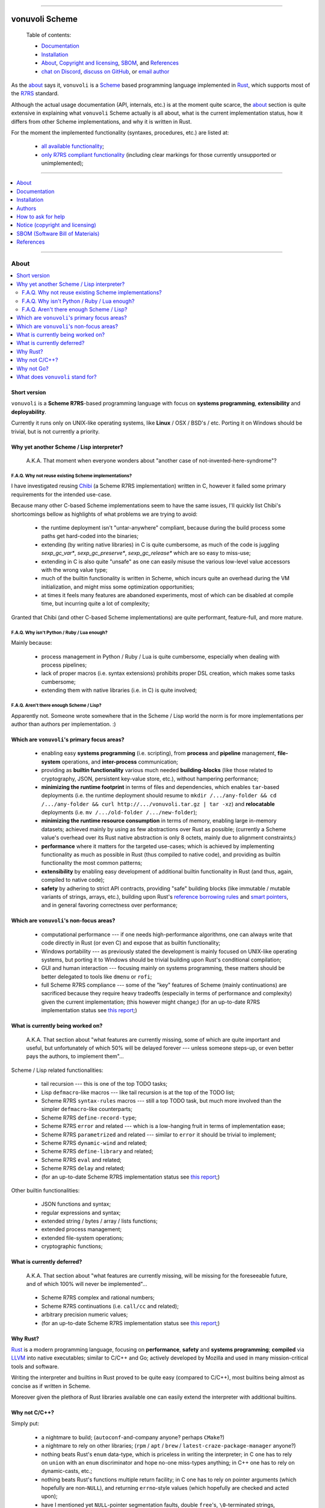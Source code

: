 

.. image:: ./documentation/assets/github-banner.png


----




###############
vonuvoli Scheme
###############




.. highlights::

    Table of contents:

    * `Documentation <#documentation>`__
    * `Installation <#installation>`__
    * `About <#about>`__, `Copyright and licensing <#notice-copyright-and-licensing>`__, `SBOM <#sbom-software-bill-of-materials>`__, and `References <#references>`__
    * `chat on Discord <https://discord.gg/WuCr5rzfq2>`__, `discuss on GitHub <https://github.com/volution/vonuvoli-scheme/discussions/categories/discussions>`__, or `email author <mailto:ciprian.craciun@gmail.com>`__




As the `about <About_>`_ says it, ``vonuvoli`` is a Scheme_ based programming language implemented in Rust_, which supports most of the R7RS_ standard.

Although the actual usage documentation (API, internals, etc.) is at the moment quite scarce, the `about <About_>`_ section is quite extensive in explaining what ``vonuvoli`` Scheme actually is all about, what is the current implementation status, how it differs from other Scheme implementations, and why it is written in Rust.

For the moment the implemented functionality (syntaxes, procedures, etc.) are listed at:

  * `all available functionality <./documentation/reports/libraries--symbols.md>`_;
  * `only R7RS compliant functionality <./documentation/reports/r7rs--coverage.md>`_  (including clear markings for those currently unsupported or unimplemented);


----


.. contents::
    :depth: 1
    :backlinks: top
    :local:


----








About
=====


.. contents::
    :depth: 2
    :backlinks: top
    :local:




Short version
-------------

``vonuvoli`` is a **Scheme R7RS**-based programming language with focus on **systems programming**, **extensibility** and **deployability**.

Currently it runs only on UNIX-like operating systems, like **Linux** / OSX / BSD's / etc.  Porting it on Windows should be trivial, but is not currently a priority.




Why yet another Scheme / Lisp interpreter?
------------------------------------------

.. epigraph::  A.K.A.  That moment when everyone wonders about "another case of not-invented-here-syndrome"?


F.A.Q.  Why not reuse existing Scheme implementations?
......................................................

I have investigated reusing Chibi_ (a Scheme R7RS implementation) written in C, however it failed some primary requirements for the intended use-case.

Because many other C-based Scheme implementations seem to have the same issues, I'll quickly list Chibi's shortcomings bellow as highlights of what problems we are trying to avoid:

  * the runtime deployment isn't "untar-anywhere" compliant, because during the build process some paths get hard-coded into the binaries;
  * extending (by writing native libraries) in C is quite cumbersome, as much of the code is juggling `sexp_gc_var*`, `sexp_gc_preserve*`, `sexp_gc_release*` which are so easy to miss-use;
  * extending in C is also quite "unsafe" as one can easily misuse the various low-level value accessors with the wrong value type;
  * much of the builtin functionality is written in Scheme, which incurs quite an overhead during the VM initialization, and might miss some optimization opportunities;
  * at times it feels many features are abandoned experiments, most of which can be disabled at compile time, but incurring quite a lot of complexity;

Granted that Chibi (and other C-based Scheme implementations) are quite performant, feature-full, and more mature.


F.A.Q.  Why isn't Python / Ruby / Lua enough?
.............................................

Mainly because:

  * process management in Python / Ruby / Lua is quite cumbersome, especially when dealing with process pipelines;
  * lack of proper macros (i.e. syntax extensions) prohibits proper DSL creation, which makes some tasks cumbersome;
  * extending them with native libraries (i.e. in C) is quite involved;


F.A.Q.  Aren't there enough Scheme / Lisp?
..........................................

Apparently not.  Someone wrote somewhere that in the Scheme / Lisp world the norm is for more implementations per author than authors per implementation.  :)




Which are ``vonuvoli``'s primary focus areas?
---------------------------------------------

..

  * enabling easy **systems programming** (i.e. scripting), from **process** and **pipeline** management, **file-system** operations, and **inter-process** communication;
  * providing as **builtin functionality** various much needed **building-blocks** (like those related to cryptography, JSON, persistent key-value store, etc.), without hampering performance;
  * **minimizing the runtime footprint** in terms of files and dependencies, which enables ``tar``-based deployments (i.e. the runtime deployment should resume to ``mkdir /.../any-folder && cd /.../any-folder && curl http://.../vonuvoli.tar.gz | tar -xz``) and **relocatable** deployments (i.e. ``mv /.../old-folder /.../new-folder``);
  * **minimizing the runtime resource consumption** in terms of memory, enabling large in-memory datasets;  achieved mainly by using as few abstractions over Rust as possible;  (currently a Scheme value's overhead over its Rust native abstraction is only 8 octets, mainly due to alignment constraints;)
  * **performance** where it matters for the targeted use-cases;  which is achieved by implementing functionality as much as possible in Rust (thus compiled to native code), and providing as builtin functionality the most common patterns;
  * **extensibility** by enabling easy development of additional builtin functionality in Rust (and thus, again, compiled to native code);
  * **safety** by adhering to strict API contracts, providing "safe" building blocks (like immutable / mutable variants of strings, arrays, etc.), building upon Rust's `reference borrowing rules <RustBorrow_>`_ and `smart pointers <RustPointers_>`_, and in general favoring correctness over performance;




Which are ``vonuvoli``'s non-focus areas?
-----------------------------------------

..

  * computational performance --- if one needs high-performance algorithms, one can always write that code directly in Rust (or even C) and expose that as builtin functionality;
  * Windows portability --- as previously stated the development is mainly focused on UNIX-like operating systems, but porting it to Windows should be trivial building upon Rust's conditional compilation;
  * GUI and human interaction --- focusing mainly on systems programming, these matters should be better delegated to tools like ``dmenu`` or ``rofi``;
  * full Scheme R7RS compliance --- some of the "key" features of Scheme (mainly continuations) are sacrificed because they require heavy tradeoffs (especially in terms of performance and complexity) given the current implementation;  (this however might change;)  (for an up-to-date R7RS implementation status see `this report <./documentation/reports/r7rs--coverage.md>`_;)




What is currently being worked on?
----------------------------------

.. epigraph::  A.K.A.  That section about "what features are currently missing, some of which are quite important and useful, but unfortunately of which 50% will be delayed forever --- unless someone steps-up, or even better pays the authors, to implement them"...

Scheme / Lisp related functionalities:

  * tail recursion --- this is one of the top TODO tasks;
  * Lisp ``defmacro``-like macros --- like tail recursion is at the top of the TODO list;
  * Scheme R7RS ``syntax-rules`` macros --- still a top TODO task, but much more involved than the simpler ``defmacro``-like counterparts;
  * Scheme R7RS ``define-record-type``;
  * Scheme R7RS ``error`` and related --- which is a low-hanging fruit in terms of implementation ease;
  * Scheme R7RS ``parametrized`` and related --- similar to ``error`` it should be trivial to implement;
  * Scheme R7RS ``dynamic-wind`` and related;
  * Scheme R7RS ``define-library`` and related;
  * Scheme R7RS ``eval`` and related;
  * Scheme R7RS ``delay`` and related;
  * (for an up-to-date Scheme R7RS implementation status see `this report <./documentation/reports/r7rs--coverage.md>`_;)

Other builtin functionalities:

  * JSON functions and syntax;
  * regular expressions and syntax;
  * extended string / bytes / array / lists functions;
  * extended process management;
  * extended file-system operations;
  * cryptographic functions;




What is currently deferred?
---------------------------

.. epigraph::  A.K.A.  That section about "what features are currently missing, will be missing for the foreseeable future, and of which 100% will never be implemented"...

..

  * Scheme R7RS complex and rational numbers;
  * Scheme R7RS continuations (i.e. ``call/cc`` and related);
  * arbitrary precision numeric values;
  * (for an up-to-date Scheme R7RS implementation status see `this report <./documentation/reports/r7rs--coverage.md>`_;)




Why Rust?
---------

Rust_ is a modern programming language, focusing on **performance**, **safety** and **systems programming**;  **compiled** via LLVM_ into native executables;  similar to C/C++ and Go;  actively developed by Mozilla and used in many mission-critical tools and software.

Writing the interpreter and builtins in Rust proved to be quite easy (compared to C/C++), most builtins being almost as concise as if written in Scheme.

Moreover given the plethora of Rust libraries available one can easily extend the interpreter with additional builtins.




Why not C/C++?
--------------

Simply put:

  * a nightmare to build;  (``autoconf``-and-company anyone?  perhaps ``CMake``?)
  * a nightmare to rely on other libraries;  (``rpm`` / ``apt`` / ``brew`` / ``latest-craze-package-manager`` anyone?)
  * nothing beats Rust's ``enum`` data-type, which is priceless in writing the interpreter;  in C one has to rely on ``union`` with an ``enum`` discriminator and hope no-one miss-types anything;  in C++ one has to rely on dynamic-casts, etc.;
  * nothing beats Rust's functions multiple return facility;  in C one has to rely on pointer arguments (which hopefully are non-``NULL``), and returning ``errno``-style values (which hopefully are checked and acted upon);
  * have I mentioned yet ``NULL``-pointer segmentation faults, double ``free``'s, ``\0``-terminated strings, uninitialized pointers, header files?  have I missed something?




Why not Go?
-----------

No tie-breaking advantage / disadvantage over Rust for this use-case.

Have I mentioned yet Rust's proper generics, proper macro system, ``enum`` data-type, proper dependency management, and native performance?




What does ``vonuvoli`` stand for?
---------------------------------

Nothing.  It's just a made-up word that has the following properties:

  * it's easy to remember, say, and type;
  * searching it on Google yields ``0`` exact matches, and only a ``10`` "similar word" results;








Documentation
=============


.. contents::
    :depth: 2
    :backlinks: top
    :local:




``vonuvoli`` Scheme interpreter
-------------------------------

Unfortunately currently there is no documentation about the interpreter invocation.
Basically the interpreter takes a proper Scheme source file and executes it.

However at the moment it doesn't support any flags, therefore its invocation is quite simple:

  ::

    vonuvoli-scheme-interpreter /.../script.ss

For example, executing all benchmark scripts:

  ::

    find ./examples -type f -name 'benchmark--*.ss' -print -exec ./target/debug/vonuvoli-scheme-interpreter '{}' \;




``vonuvoli`` Scheme compiler
----------------------------

Like with the interpreter, currently there is no documentation about the compiler invocation.
Basically the compiler takes a proper Scheme source file then compiles it and dumps the resulting ``Expression``.

However, just like with the interpreter, the invocation is quite simple:

  ::

    vonuvoli-scheme-compiler /.../script.ss

For example, compiling all benchmark scripts:

  ::

    find ./examples -type f -name 'benchmark--*.ss' -print -exec ./target/debug/vonuvoli-scheme-compiler '{}' \;




``vonuvoli`` Scheme tester and bencher
--------------------------------------

Like with the interpreter, currently there is no documentation about the compiler invocation.
Basically the tester and bencher take a proper Scheme test file and executes it.
(A "test" Scheme file is a simple syntax extension over "plain" Scheme: ``statement => expected-output``.)

However, just like with the interpreter, the invocation is quite simple:

  ::

    vonuvoli-scheme-tester /.../script.sst
    vonuvoli-scheme-bencher /.../script.sst

For example, testing all test-cases:

  ::

    find ./tests/scheme -type f -name '*.sst' -exec ./target/debug/vonuvoli-scheme-tester '{}' \;
    find ./tests/scheme -type f -name '*.sst' -exec ./target/debug/vonuvoli-scheme-bencher '{}' \;




``vonuvoli`` Scheme API
-----------------------

Unfortunately currently there is little (to no) documentation regarding the builtin functionality API.

The implemented functionality (syntaxes, procedures, etc.) are listed at: `all available functionality <./documentation/reports/libraries--symbols.md>`_.

However one can take a look at the `tests/scheme/*.sst <./tests/scheme>`_ files which provide good examples (expected inputs and outputs) for all the builtins.

Moreover one can look at the Scheme R7RS_ standard which is mostly implemented by this interpreter.
For an up-to-date Scheme R7RS implementation status see `this report <./documentation/reports/r7rs--coverage.md>`_.




``vonuvoli`` Rust API
---------------------

Unfortunately currently there is no documentation about the Rust API.

However the code is quite simple, the type and function identifiers are quite self-explanatory, and one can just take a closer look.

Moreover, given that we are using Rust, one can't make any mistake which the compiler won't point out.




Architecture (i.e. how does it work?)
-------------------------------------


The interpreter is composed of multiple sub-systems, each focused on one single concern.


The ``Value`` and related types
...............................

The ``Value`` data-type is the object juggled all over the place.
It is an Rust ``enum`` data-type (i.e. a C-like tagged ``union``) which holds one variant per supported data-type.

Its implementation (and its related types implementations) can be found in the `sources/values_*.rs <./sources>`_ files.


The "builtins" functions
........................

These are plain Rust functions that receive ``Value``'s, check if the input arguments are of the right type, execute their functionality, and return.

Their implementation can be found in the `sources/builtin_*.rs <./sources>`_ files.


The "primitives" exposed to Scheme code
.......................................

These are Rust ``enum``'s that are exposed to the Scheme code as ``Value``'s and which are used to dispatch the matching "builtin" function.

Their implementation can be found in the `sources/primitives_*.rs <./sources>`_ files.


The ``Expression`` and related types
....................................

As opposed to many naive Scheme implementations (i.e. S-expression-based evaluators), and unlike the "stack"-based VM Scheme implementations (i.e. opcode-based evaluators), this implementation uses an AST-like approach, by defining a set of expression objects that can be evaluated.
These expression objects are embodied by the ``Expression`` Rust ``enum`` data-type.

One can easily observe there are quite a few variants, but many of these are just specializations of a more generic form, which help with evaluation performance.

The implementation can be found in the `sources/expressions.rs <./sources/expressions.rs>`_ file.


The compiler (``Value`` -> ``Expression``)
..........................................

The compiler (found in `sources/compiler.rs <./sources/compiler.rs>`_), as its name states, transforms the S-expression ``Value``'s into the most generic ``Expression``'s (i.e. without regard to optimizations).


The optimizer (``Expression`` -> ``Expression``)
................................................

The optimizer (found in `sources/compiler_optimizer.rs <./sources/compiler_optimizer.rs>`_), as its name states, takes a "generic" ``Expression`` and tries to transform it into a much more "specific" (but semantically equivalent) variant.

For example the following are just a few optimization examples:

  * ``(begin (begin (begin (+ 1 2)))`` is transformed to ``3``;
  * ``(if #t (something) (whatever))`` is transformed to ``(something)``;


The evaluator (``Expression`` -> ``Value``)
...........................................

The evaluator (found in `sources/evaluator.rs <./sources/evaluator.rs>`_), as its name states, evaluates an ``Expression`` to obtain a ``Value``.

Its code is quite trivial and does little else than dispatching to the various "builtins".




Adaptability (i.e. can it handle more than Scheme?)
---------------------------------------------------

Like many other Scheme implementations, it could implement (efficiently) almost any non-object-oriented programming language.

Therefore if one dislikes all the parentheses involved in Scheme / Lisp languages, one could easily write an alternative compiler.








Installation
============


.. contents::
    :depth: 2
    :backlinks: top
    :local:




Download binaries
-----------------


.. warning:: No binaries available yet!




Build from sources
------------------


Fetch the project source code
.............................

::

  git clone https://github.com/volution/vonuvoli-scheme.git
  cd ./vonuvoli-scheme


Install Rust and Cargo (nightly version)
........................................

The snippets bellow describe a "manual" ``rustup`` deployment method, one which has zero side-effects on your system.
(The "official" `procedure <rustup-quick_>`_ implies a global per-user ``rustup`` deployment.)

(In the snippets bellow replace ``x86_64-unknown-linux-gnu`` with the variant matching your operating system available `here <rustup-manual_>`_.)

::

  mkdir -- ./.rust ./.rust/rustup ./.rust/cargo
  curl -s -o ./.rust/rustup-init.tmp -- https://static.rust-lang.org/rustup/dist/x86_64-unknown-linux-gnu/rustup-init
  mv -n -T -- ./.rust/rustup-init.tmp ./.rust/rustup-init
  chmod +x -- ./.rust/rustup-init

::

  export -- RUSTUP_HOME="${PWD}/.rust/rustup"
  export -- CARGO_HOME="${PWD}/.rust/cargo"
  export -- PATH="${PWD}/.rust/rustup/toolchains/nightly-x86_64-unknown-linux-gnu/bin:${PWD}/.rust/cargo/bin:${PATH}"

::

  ./.rust/rustup-init -y --no-modify-path
  ./.rust/cargo/bin/rustup install nightly


Build the project in debug mode (optional step)
...............................................

If this step fails please submit an issue on GitHub.

(This step will take quite a while, on my computer around 3 minutes.)

::

  cargo build


Test the project in debug mode (optional step)
..............................................

If this step fails please submit an issue on GitHub.

(If you have not executed the previous step, it will take quite a while, see above.)

::

  env RUST_MIN_STACK=134217728 cargo test


Build the project in release mode
.................................

If this step fails please submit an issue on GitHub.

(This step will take quite a while, on my computer around 9 minutes.)

::

  cargo build --release


Test the project in release mode (optional step)
................................................

You can safely skip this step, especially if you have run the tests in the debug mode.

If this step fails please submit an issue on GitHub.

(If you have not executed the previous step, it will take quite a while, see above.)

::

  env RUST_MIN_STACK=134217728 cargo test --release


Deploy the binaries
...................

The following binary is the only one required to execute Scheme script.

::

  cp ./target/release/vonuvoli-scheme-interpreter /.../vonuvoli-scheme-interpreter

The following binaries are optional to see how Scheme scripts are translated into ``Expression`` objects, and to execute test cases.

::

  cp ./target/release/vonuvoli-scheme-compiler /.../vonuvoli-scheme-compiler
  cp ./target/release/vonuvoli-scheme-tester /.../vonuvoli-scheme-tester
  cp ./target/release/vonuvoli-scheme-bencher /.../vonuvoli-scheme-bencher








Authors
=======


Ciprian Dorin Craciun
  * `ciprian@volution.ro <mailto:ciprian@volution.ro>`_ or `ciprian.craciun@gmail.com <mailto:ciprian.craciun@gmail.com>`_
  * `<https://volution.ro/ciprian>`_
  * `<https://github.com/volution>`_
  * `<https://github.com/cipriancraciun>`_


Please also see the `SBOM (Software Bill of Materials) <./documentation/sbom/sbom.md>`_
for links this project's dependencies and their authors.








How to ask for help
===================

If you have encountered a bug,
just use the `GitHub issues <https://github.com/volution/vonuvoli-scheme/issues>`__.

If you are not sure about something,
want to give feedback,
or request new features,
just use the `GitHub discussions <https://github.com/volution/vonuvoli-scheme/discussions/categories/discussions>`__.

If you want to ask a quick question,
or just have a quick chat,
just head over to the `Discord channel <https://discord.gg/WuCr5rzfq2>`__.








Notice (copyright and licensing)
================================




Notice -- short version
-----------------------

The code is licensed under LGPL 3 or later.

Thus you can use this code without releasing your own code as open-source.
However if you change the code within this repository you'll have to release it as per LGPL.




Notice -- long version
----------------------

For details about the copyright and licensing, please consult the `notice <./documentation/licensing/notice.txt>`__ file in the `documentation/licensing <./documentation/licensing>`_ folder.

If someone requires the sources and/or documentation to be released
under a different license, please send an email to the authors,
stating the licensing requirements, accompanied with the reasons
and other details; then, depending on the situation, the authors might
release the sources and/or documentation under a different license.




SBOM (Software Bill of Materials)
=================================

This project, like many other open-source projects,
incorporates code from other open-source projects
(besides other tools used to develop, build and test).

Strictly related to the project's dependencies (direct and transitive),
please see the `SBOM (Software Bill of Materials) <./documentation/sbom/sbom.md>`_
for links to these dependencies and their licenses.








References
==========


.. [Scheme] `Scheme @WikiPedia <https://goo.gl/Bcg7bH>`_
.. [R7RS] `Revised 7th Report on the Algorithmic Language Scheme (R7RS) <https://goo.gl/5Ye5MU>`_

.. [Rust] `Rust (home page) <https://goo.gl/Vs6vNc>`_
.. [RustBorrow] `Rust (documentation) -- References and Borrowing <https://goo.gl/eejsYR>`_
.. [RustPointers] `Rust (documentation) -- Smart Pointers <https://goo.gl/teuMYS>`_

.. [rustup-quick] `rustup (tool) -- quick install method <https://goo.gl/SpGgti>`_
.. [rustup-manual] `rustup (tool) -- manual install method <https://goo.gl/vxABrt>`_

.. [LLVM] `LLVM Compiler Infrastructure (home page) <https://goo.gl/QRHTjB>`_

.. [Chibi] `Chibi Scheme (home page) <https://goo.gl/T26w5X>`_

